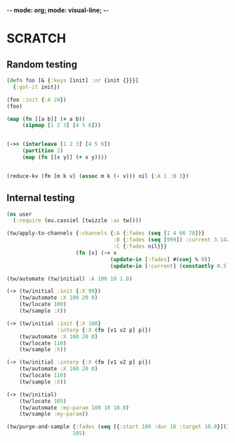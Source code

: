 -*- mode: org; mode: visual-line; -*-
#+STARTUP: indent

* SCRATCH

** Random testing

#+BEGIN_SRC clojure
  (defn foo [& {:keys [init] :or {init {}}}]
    {:got-it init})

  (foo :init {:A 24})
  (foo)

  (map (fn [[a b]] (+ a b))
       (zipmap [1 2 3] [4 5 6]))


  (->> (interleave [1 2 3] [4 5 6])
       (partition 2)
       (map (fn [[x y]] (+ x y))))


  (reduce-kv (fn [m k v] (assoc m k (- v))) nil {:A 1 :B 3})
#+END_SRC

** Internal testing

#+BEGIN_SRC clojure
  (ns user
    (:require (eu.cassiel [twizzle :as tw])))

  (tw/apply-to-channels {:channels {:A {:fades (seq [1 4 66 78])}
                                    :B {:fades (seq [999]) :current 3.142}
                                    :C {:fades nil}}}
                        (fn [x] (-> x
                                   (update-in [:fades] #(conj % 0))
                                   (update-in [:current] (constantly 0.5)))))

  (tw/automate (tw/initial) :A 100 10 1.0)

  (-> (tw/initial :init {:X 99})
      (tw/automate :X 100 20 0)
      (tw/locate 100)
      (tw/sample :X))

  (-> (tw/initial :init {:X 100}
                  :interp {:X (fn [v1 v2 p] p)})
      (tw/automate :X 100 20 0)
      (tw/locate 110)
      (tw/sample :X))

  (-> (tw/initial :interp {:X (fn [v1 v2 p] p)})
      (tw/automate :X 100 20 0)
      (tw/locate 110)
      (tw/sample :X))

  (-> (tw/initial)
      (tw/locate 105)
      (tw/automate :my-param 100 10 10.0)
      (tw/sample :my-param))

  (tw/purge-and-sample {:fades (seq [{:start 100 :dur 10 :target 10.0}])}
                       105)
#+END_SRC
